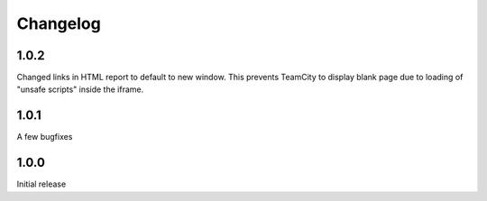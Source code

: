 =========
Changelog
=========

1.0.2
-----
Changed links in HTML report to default to new window.
This prevents TeamCity to display blank page due to
loading of "unsafe scripts" inside the iframe.


1.0.1
-----
A few bugfixes


1.0.0
-----

Initial release

